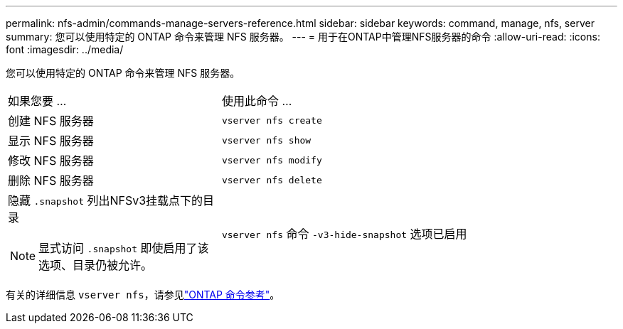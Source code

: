 ---
permalink: nfs-admin/commands-manage-servers-reference.html 
sidebar: sidebar 
keywords: command, manage, nfs, server 
summary: 您可以使用特定的 ONTAP 命令来管理 NFS 服务器。 
---
= 用于在ONTAP中管理NFS服务器的命令
:allow-uri-read: 
:icons: font
:imagesdir: ../media/


[role="lead"]
您可以使用特定的 ONTAP 命令来管理 NFS 服务器。

[cols="35,65"]
|===


| 如果您要 ... | 使用此命令 ... 


 a| 
创建 NFS 服务器
 a| 
`vserver nfs create`



 a| 
显示 NFS 服务器
 a| 
`vserver nfs show`



 a| 
修改 NFS 服务器
 a| 
`vserver nfs modify`



 a| 
删除 NFS 服务器
 a| 
`vserver nfs delete`



 a| 
隐藏 `.snapshot` 列出NFSv3挂载点下的目录

[NOTE]
====
显式访问 `.snapshot` 即使启用了该选项、目录仍被允许。

==== a| 
`vserver nfs` 命令 `-v3-hide-snapshot` 选项已启用

|===
有关的详细信息 `vserver nfs`，请参见link:https://docs.netapp.com/us-en/ontap-cli/search.html?q=vserver+nfs["ONTAP 命令参考"^]。
